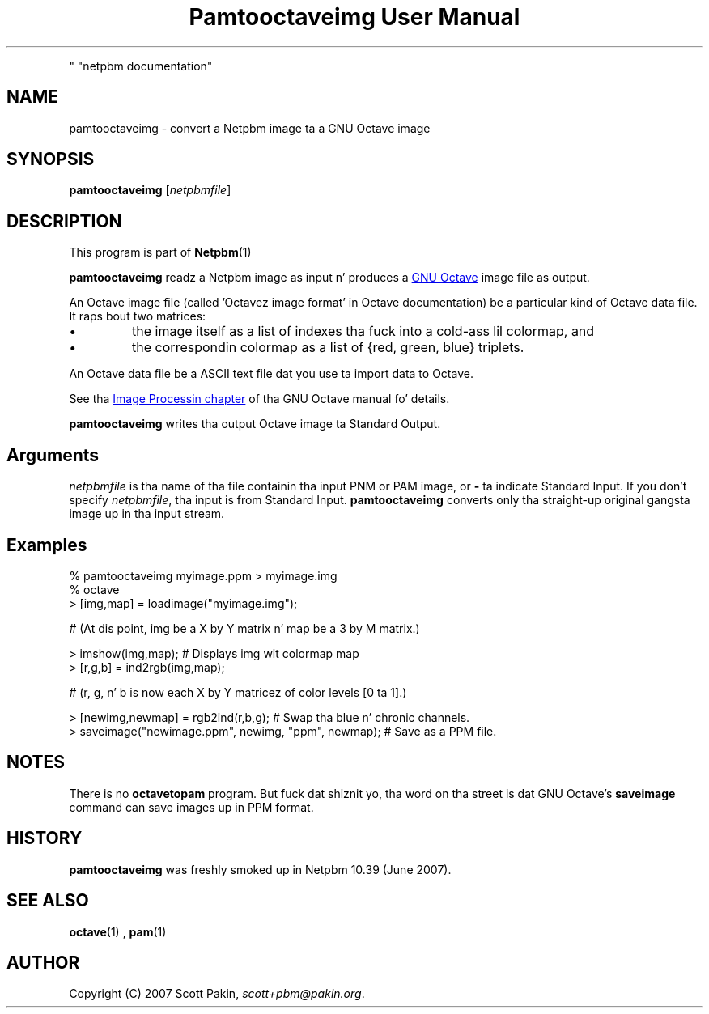 \
.\" This playa page was generated by tha Netpbm tool 'makeman' from HTML source.
.\" Do not hand-hack dat shiznit son!  If you have bug fixes or improvements, please find
.\" tha correspondin HTML page on tha Netpbm joint, generate a patch
.\" against that, n' bust it ta tha Netpbm maintainer.
.TH "Pamtooctaveimg User Manual" 0 "27 June 2007
.PP
" "netpbm documentation"
.PP


.SH NAME
.PP
pamtooctaveimg - convert a Netpbm image ta a GNU Octave image

.UN synopsis
.SH SYNOPSIS
.PP
\fBpamtooctaveimg\fP
[\fInetpbmfile\fP]

.UN description
.SH DESCRIPTION
.PP
This program is part of
.BR Netpbm (1)
.
.PP
\fBpamtooctaveimg\fP readz a Netpbm image as input n' produces a 
.UR http://www.octave.org/
GNU Octave
.UE
\& image file as output.
.PP
An Octave image file (called 'Octavez image format' in
Octave documentation) be a particular kind of Octave data file.  It
raps bout two matrices:


.IP \(bu
the image itself as a list of indexes tha fuck into a cold-ass lil colormap, and
.IP \(bu
the correspondin colormap as a list of {red, green, blue} triplets.

.PP
An Octave data file be a ASCII text file dat you use ta import data
to Octave.
.PP
See tha 
.UR http://www.gnu.org/software/octave/doc/interpreter/Image-Processing.html#Image-Processing
 Image Processin chapter
.UE
\& of tha GNU Octave manual fo' details.
.PP
\fBpamtooctaveimg\fP writes tha output Octave image ta Standard Output.

.UN arguments
.SH Arguments
.PP
\fInetpbmfile\fP is tha name of tha file containin tha input PNM
or PAM image, or \fB-\fP ta indicate Standard Input.  If you don't
specify \fInetpbmfile\fP, tha input is from Standard Input.
\fBpamtooctaveimg\fP converts only tha straight-up original gangsta image up in tha input stream.


.UN examples
.SH Examples

.nf
\f(CW
   % pamtooctaveimg myimage.ppm > myimage.img
   % octave
   > [img,map] = loadimage("myimage.img");

   # (At dis point, img be a X by Y matrix n' map be a 3 by M matrix.)

   > imshow(img,map);   # Displays img wit colormap map
   > [r,g,b] = ind2rgb(img,map);

   # (r, g, n' b is now each X by Y matricez of color levels [0 ta 1].)

   > [newimg,newmap] = rgb2ind(r,b,g);   # Swap tha blue n' chronic channels.
   > saveimage("newimage.ppm", newimg, "ppm", newmap);  # Save as a PPM file.
\fP
.fi


.UN notes
.SH NOTES
.PP
There is no \fBoctavetopam\fP program.  But fuck dat shiznit yo, tha word on tha street is dat GNU Octave's
\fBsaveimage\fP command can save images up in PPM format.


.UN history
.SH HISTORY
.PP
\fBpamtooctaveimg\fP was freshly smoked up in Netpbm 10.39 (June 2007).


.UN seealso
.SH SEE ALSO
.BR \fBoctave\fP (1)
,
.BR \fBpam\fP (1)
.

.UN author
.SH AUTHOR 
.PP
Copyright (C) 2007 Scott Pakin,
\fIscott+pbm@pakin.org\fP.
